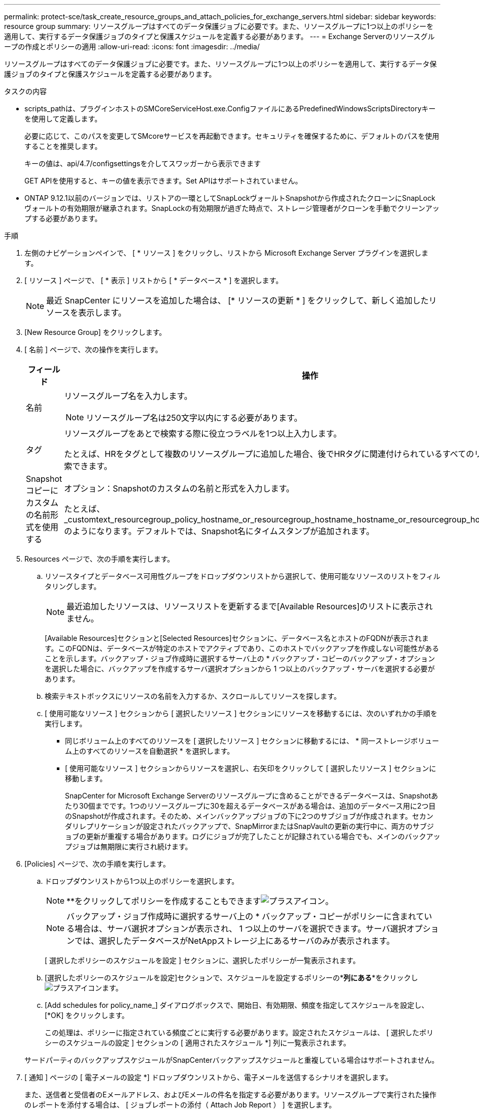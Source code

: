 ---
permalink: protect-sce/task_create_resource_groups_and_attach_policies_for_exchange_servers.html 
sidebar: sidebar 
keywords: resource group 
summary: リソースグループはすべてのデータ保護ジョブに必要です。また、リソースグループに1つ以上のポリシーを適用して、実行するデータ保護ジョブのタイプと保護スケジュールを定義する必要があります。 
---
= Exchange Serverのリソースグループの作成とポリシーの適用
:allow-uri-read: 
:icons: font
:imagesdir: ../media/


[role="lead"]
リソースグループはすべてのデータ保護ジョブに必要です。また、リソースグループに1つ以上のポリシーを適用して、実行するデータ保護ジョブのタイプと保護スケジュールを定義する必要があります。

.タスクの内容
* scripts_pathは、プラグインホストのSMCoreServiceHost.exe.ConfigファイルにあるPredefinedWindowsScriptsDirectoryキーを使用して定義します。
+
必要に応じて、このパスを変更してSMcoreサービスを再起動できます。セキュリティを確保するために、デフォルトのパスを使用することを推奨します。

+
キーの値は、api/4.7/configsettingsを介してスワッガーから表示できます

+
GET APIを使用すると、キーの値を表示できます。Set APIはサポートされていません。

* ONTAP 9.12.1以前のバージョンでは、リストアの一環としてSnapLockヴォールトSnapshotから作成されたクローンにSnapLockヴォールトの有効期限が継承されます。SnapLockの有効期限が過ぎた時点で、ストレージ管理者がクローンを手動でクリーンアップする必要があります。


.手順
. 左側のナビゲーションペインで、 [ * リソース ] をクリックし、リストから Microsoft Exchange Server プラグインを選択します。
. [ リソース ] ページで、 [ * 表示 ] リストから [ * データベース * ] を選択します。
+

NOTE: 最近 SnapCenter にリソースを追加した場合は、 [* リソースの更新 * ] をクリックして、新しく追加したリソースを表示します。

. [New Resource Group] をクリックします。
. [ 名前 ] ページで、次の操作を実行します。
+
|===
| フィールド | 操作 


 a| 
名前
 a| 
リソースグループ名を入力します。


NOTE: リソースグループ名は250文字以内にする必要があります。



 a| 
タグ
 a| 
リソースグループをあとで検索する際に役立つラベルを1つ以上入力します。

たとえば、HRをタグとして複数のリソースグループに追加した場合、後でHRタグに関連付けられているすべてのリソースグループを検索できます。



 a| 
Snapshotコピーにカスタムの名前形式を使用する
 a| 
オプション：Snapshotのカスタムの名前と形式を入力します。

たとえば、 _customtext_resourcegroup_policy_hostname_or_resourcegroup_hostname_hostname_or_resourcegroup_hostname_hostname_1 のようになります。デフォルトでは、Snapshot名にタイムスタンプが追加されます。

|===
. Resources ページで、次の手順を実行します。
+
.. リソースタイプとデータベース可用性グループをドロップダウンリストから選択して、使用可能なリソースのリストをフィルタリングします。
+

NOTE: 最近追加したリソースは、リソースリストを更新するまで[Available Resources]のリストに表示されません。



+
[Available Resources]セクションと[Selected Resources]セクションに、データベース名とホストのFQDNが表示されます。このFQDNは、データベースが特定のホストでアクティブであり、このホストでバックアップを作成しない可能性があることを示します。バックアップ・ジョブ作成時に選択するサーバ上の * バックアップ・コピーのバックアップ・オプションを選択した場合に、バックアップを作成するサーバ選択オプションから 1 つ以上のバックアップ・サーバを選択する必要があります。

+
.. 検索テキストボックスにリソースの名前を入力するか、スクロールしてリソースを探します。
.. [ 使用可能なリソース ] セクションから [ 選択したリソース ] セクションにリソースを移動するには、次のいずれかの手順を実行します。
+
*** 同じボリューム上のすべてのリソースを [ 選択したリソース ] セクションに移動するには、 * 同一ストレージボリューム上のすべてのリソースを自動選択 * を選択します。
*** [ 使用可能なリソース ] セクションからリソースを選択し、右矢印をクリックして [ 選択したリソース ] セクションに移動します。
+
SnapCenter for Microsoft Exchange Serverのリソースグループに含めることができるデータベースは、Snapshotあたり30個までです。1つのリソースグループに30を超えるデータベースがある場合は、追加のデータベース用に2つ目のSnapshotが作成されます。そのため、メインバックアップジョブの下に2つのサブジョブが作成されます。セカンダリレプリケーションが設定されたバックアップで、SnapMirrorまたはSnapVaultの更新の実行中に、両方のサブジョブの更新が重複する場合があります。ログにジョブが完了したことが記録されている場合でも、メインのバックアップジョブは無期限に実行され続けます。





. [Policies] ページで、次の手順を実行します。
+
.. ドロップダウンリストから1つ以上のポリシーを選択します。
+

NOTE: **をクリックしてポリシーを作成することもできますimage:../media/add_policy_from_resourcegroup.gif["プラスアイコン"]。

+

NOTE: バックアップ・ジョブ作成時に選択するサーバ上の * バックアップ・コピーがポリシーに含まれている場合は、サーバ選択オプションが表示され、 1 つ以上のサーバを選択できます。サーバ選択オプションでは、選択したデータベースがNetAppストレージ上にあるサーバのみが表示されます。

+
[ 選択したポリシーのスケジュールを設定 ] セクションに、選択したポリシーが一覧表示されます。

.. [選択したポリシーのスケジュールを設定]セクションで、スケジュールを設定するポリシーの*[スケジュールの設定]*列にある**をクリックしimage:../media/add_policy_from_resourcegroup.gif["プラスアイコン"]ます。
.. [Add schedules for policy_name_] ダイアログボックスで、開始日、有効期限、頻度を指定してスケジュールを設定し、 [*OK] をクリックします。
+
この処理は、ポリシーに指定されている頻度ごとに実行する必要があります。設定されたスケジュールは、 [ 選択したポリシーのスケジュールの設定 ] セクションの [ 適用されたスケジュール *] 列に一覧表示されます。

+
サードパーティのバックアップスケジュールがSnapCenterバックアップスケジュールと重複している場合はサポートされません。



. [ 通知 ] ページの [ 電子メールの設定 *] ドロップダウンリストから、電子メールを送信するシナリオを選択します。
+
また、送信者と受信者のEメールアドレス、およびEメールの件名を指定する必要があります。リソースグループで実行された操作のレポートを添付する場合は、 [ ジョブレポートの添付（ Attach Job Report ） ] を選択します。

+
Eメール通知を使用する場合は、GUIまたはPowerShellコマンドを使用して、SMTPサーバの詳細を指定しておく必要があります `Set-SmSmtpServer`。

+
コマンドレットで使用できるパラメータとその説明については、 RUN_Get-Help コマンド _NAME_ を実行して参照できます。または、を参照することもできます https://library.netapp.com/ecm/ecm_download_file/ECMLP2886895["SnapCenter ソフトウェアコマンドレットリファレンスガイド"^]。

. 概要を確認し、 [ 完了 ] をクリックします。

